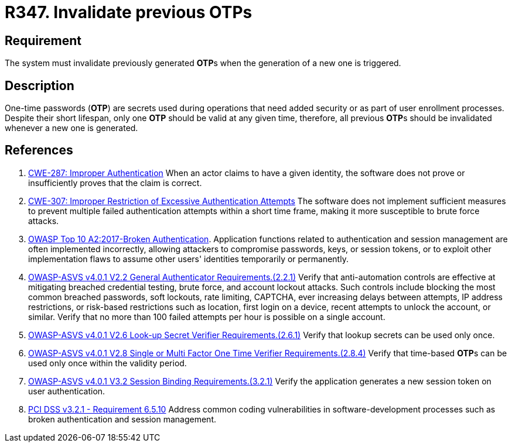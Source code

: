:slug: products/rules/list/347/
:category: credentials
:description: This requirement establishes the importance of invalidating previous OTPs when a new one is generated.
:keywords: Credentials, Validity, OTP, ASVS, CWE, OWASP, PCI DSS, Rules, Ethical Hacking, Pentesting
:rules: yes

= R347. Invalidate previous OTPs

== Requirement

The system must invalidate previously generated **OTP**s when the generation
of a new one is triggered.

== Description

One-time passwords (*OTP*) are secrets used during operations that need added
security or as part of user enrollment processes.
Despite their short lifespan, only one *OTP* should be valid at any given time,
therefore, all previous **OTP**s should be invalidated whenever a new one is
generated.

== References

. [[r1]] link:https://cwe.mitre.org/data/definitions/287.html[CWE-287: Improper Authentication]
When an actor claims to have a given identity,
the software does not prove or insufficiently proves that the claim is correct.

. [[r2]] link:https://cwe.mitre.org/data/definitions/307.html[CWE-307: Improper Restriction of Excessive Authentication Attempts]
The software does not implement sufficient measures to prevent multiple failed
authentication attempts within a short time frame,
making it more susceptible to brute force attacks.

. [[r3]] link:https://owasp.org/www-project-top-ten/OWASP_Top_Ten_2017/Top_10-2017_A2-Broken_Authentication[OWASP Top 10 A2:2017-Broken Authentication].
Application functions related to authentication and session management are
often implemented incorrectly,
allowing attackers to compromise passwords, keys, or session tokens,
or to exploit other implementation flaws to assume other users' identities
temporarily or permanently.

. [[r4]] link:https://owasp.org/www-project-application-security-verification-standard/[OWASP-ASVS v4.0.1
V2.2 General Authenticator Requirements.(2.2.1)]
Verify that anti-automation controls are effective at mitigating breached
credential testing, brute force, and account lockout attacks.
Such controls include blocking the most common breached passwords,
soft lockouts, rate limiting, CAPTCHA, ever increasing delays between attempts,
IP address restrictions,
or risk-based restrictions such as location, first login on a device,
recent attempts to unlock the account, or similar.
Verify that no more than 100 failed attempts per hour is possible on a single
account.

. [[r5]] link:https://owasp.org/www-project-application-security-verification-standard/[OWASP-ASVS v4.0.1
V2.6 Look-up Secret Verifier Requirements.(2.6.1)]
Verify that lookup secrets can be used only once.

. [[r6]] link:https://owasp.org/www-project-application-security-verification-standard/[OWASP-ASVS v4.0.1
V2.8 Single or Multi Factor One Time Verifier Requirements.(2.8.4)]
Verify that time-based **OTP**s can be used only once within the validity
period.

. [[r7]] link:https://owasp.org/www-project-application-security-verification-standard/[OWASP-ASVS v4.0.1
V3.2 Session Binding Requirements.(3.2.1)]
Verify the application generates a new session token on user authentication.

. [[r8]] link:https://www.pcisecuritystandards.org/documents/PCI_DSS_v3-2-1.pdf[PCI DSS v3.2.1 - Requirement 6.5.10]
Address common coding vulnerabilities in software-development processes such as
broken authentication and session management.
